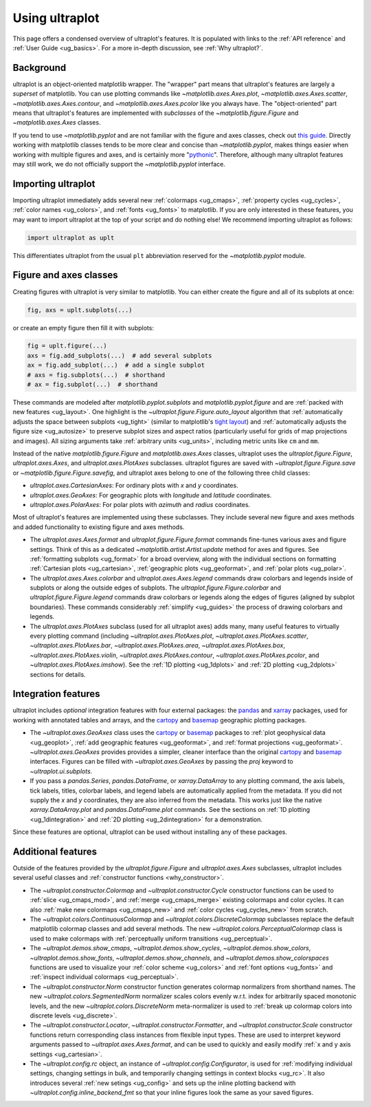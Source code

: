 .. _cartopy: https://scitools.org.uk/cartopy/docs/latest/

.. _basemap: https://matplotlib.org/basemap/index.html

.. _seaborn: https://seaborn.pydata.org

.. _pandas: https://pandas.pydata.org

.. _xarray: http://xarray.pydata.org/en/stable/

.. _usage:

=============
Using ultraplot
=============

This page offers a condensed overview of ultraplot's features. It is populated
with links to the :ref:`API reference` and :ref:`User Guide <ug_basics>`.
For a more in-depth discussion, see :ref:`Why ultraplot?`.

.. _usage_background:

Background
==========

ultraplot is an object-oriented matplotlib wrapper. The "wrapper" part means
that ultraplot's features are largely a *superset* of matplotlib.  You can use
plotting commands like `~matplotlib.axes.Axes.plot`, `~matplotlib.axes.Axes.scatter`,
`~matplotlib.axes.Axes.contour`, and `~matplotlib.axes.Axes.pcolor` like you always
have. The "object-oriented" part means that ultraplot's features are implemented with
*subclasses* of the `~matplotlib.figure.Figure` and `~matplotlib.axes.Axes` classes.

If you tend to use `~matplotlib.pyplot` and are not familiar with the figure and axes
classes, check out `this guide <https://matplotlib.org/stable/api/index.html>`__.
Directly working with matplotlib classes tends to be more clear and concise than
`~matplotlib.pyplot`, makes things easier when working with multiple figures and axes,
and is certainly more "`pythonic <https://www.python.org/dev/peps/pep-0020/>`__".
Therefore, although many ultraplot features may still work, we do not officially
support the `~matplotlib.pyplot` interface.

.. _usage_import:

Importing ultraplot
=================

Importing ultraplot immediately adds several
new :ref:`colormaps <ug_cmaps>`, :ref:`property cycles <ug_cycles>`,
:ref:`color names <ug_colors>`, and :ref:`fonts <ug_fonts>` to matplotlib.
If you are only interested in these features, you may want to
import ultraplot at the top of your script and do nothing else!
We recommend importing ultraplot as follows:

.. code-block:: python

   import ultraplot as uplt

This differentiates ultraplot from the usual ``plt`` abbreviation reserved for
the `~matplotlib.pyplot` module.

.. _usage_classes:

Figure and axes classes
=======================

Creating figures with ultraplot is very similar to
matplotlib. You can either create the figure and
all of its subplots at once:

.. code-block:: python

   fig, axs = uplt.subplots(...)

or create an empty figure
then fill it with subplots:

.. code-block:: python

   fig = uplt.figure(...)
   axs = fig.add_subplots(...)  # add several subplots
   ax = fig.add_subplot(...)  # add a single subplot
   # axs = fig.subplots(...)  # shorthand
   # ax = fig.subplot(...)  # shorthand

These commands are modeled after `matplotlib.pyplot.subplots` and
`matplotlib.pyplot.figure` and are :ref:`packed with new features <ug_layout>`.
One highlight is the `~ultraplot.figure.Figure.auto_layout` algorithm that
:ref:`automatically adjusts the space between subplots <ug_tight>` (similar to
matplotlib's `tight layout
<https://matplotlib.org/stable/tutorials/intermediate/tight_layout_guide.html>`__)
and :ref:`automatically adjusts the figure size <ug_autosize>` to preserve subplot
sizes and aspect ratios (particularly useful for grids of map projections
and images). All sizing arguments take :ref:`arbitrary units <ug_units>`,
including metric units like ``cm`` and ``mm``.

Instead of the native `matplotlib.figure.Figure` and `matplotlib.axes.Axes`
classes, ultraplot uses the `ultraplot.figure.Figure`, `ultraplot.axes.Axes`, and
`ultraplot.axes.PlotAxes` subclasses. ultraplot figures are saved with
`~ultraplot.figure.Figure.save` or `~matplotlib.figure.Figure.savefig`,
and ultraplot axes belong to one of the following three child classes:

* `ultraplot.axes.CartesianAxes`:
  For ordinary plots with *x* and *y* coordinates.
* `ultraplot.axes.GeoAxes`:
  For geographic plots with *longitude* and *latitude* coordinates.
* `ultraplot.axes.PolarAxes`:
  For polar plots with *azimuth* and *radius* coordinates.

Most of ultraplot's features are implemented using these subclasses.
They include several new figure and axes methods and added
functionality to existing figure and axes methods.

* The `ultraplot.axes.Axes.format` and `ultraplot.figure.Figure.format` commands fine-tunes
  various axes and figure settings.  Think of this as a dedicated
  `~matplotlib.artist.Artist.update` method for axes and figures. See
  :ref:`formatting subplots <ug_format>` for a broad overview, along with the
  individual sections on formatting :ref:`Cartesian plots <ug_cartesian>`,
  :ref:`geographic plots <ug_geoformat>`, and :ref:`polar plots <ug_polar>`.
* The `ultraplot.axes.Axes.colorbar` and `ultraplot.axes.Axes.legend` commands
  draw colorbars and legends inside of subplots or along the outside edges of
  subplots. The `ultraplot.figure.Figure.colorbar` and `ultraplot.figure.Figure.legend`
  commands draw colorbars or legends along the edges of figures (aligned by subplot
  boundaries). These commands considerably :ref:`simplify <ug_guides>` the
  process of drawing colorbars and legends.
* The `ultraplot.axes.PlotAxes` subclass (used for all ultraplot axes)
  adds many, many useful features to virtually every plotting command
  (including `~ultraplot.axes.PlotAxes.plot`, `~ultraplot.axes.PlotAxes.scatter`,
  `~ultraplot.axes.PlotAxes.bar`, `~ultraplot.axes.PlotAxes.area`,
  `~ultraplot.axes.PlotAxes.box`, `~ultraplot.axes.PlotAxes.violin`,
  `~ultraplot.axes.PlotAxes.contour`, `~ultraplot.axes.PlotAxes.pcolor`,
  and `~ultraplot.axes.PlotAxes.imshow`). See the :ref:`1D plotting <ug_1dplots>`
  and :ref:`2D plotting <ug_2dplots>` sections for details.

.. _usage_integration:

Integration features
====================

ultraplot includes *optional* integration features with four external
packages: the `pandas`_ and `xarray`_ packages, used for working with annotated
tables and arrays, and the `cartopy`_ and `basemap`_ geographic
plotting packages.

* The `~ultraplot.axes.GeoAxes` class uses the `cartopy`_ or
  `basemap`_ packages to :ref:`plot geophysical data <ug_geoplot>`,
  :ref:`add geographic features <ug_geoformat>`, and
  :ref:`format projections <ug_geoformat>`. `~ultraplot.axes.GeoAxes` provides
  provides a simpler, cleaner interface than the original `cartopy`_ and `basemap`_
  interfaces. Figures can be filled with `~ultraplot.axes.GeoAxes` by passing the
  `proj` keyword to `~ultraplot.ui.subplots`.
* If you pass a `pandas.Series`, `pandas.DataFrame`, or `xarray.DataArray`
  to any plotting command, the axis labels, tick labels, titles, colorbar
  labels, and legend labels are automatically applied from the metadata. If
  you did not supply the *x* and *y* coordinates, they are also inferred from
  the metadata. This works just like the native `xarray.DataArray.plot` and
  `pandas.DataFrame.plot` commands. See the sections on :ref:`1D plotting
  <ug_1dintegration>` and :ref:`2D plotting <ug_2dintegration>` for a demonstration.

Since these features are optional,
ultraplot can be used without installing any of these packages.

.. _usage_features:

Additional features
===================

Outside of the features provided by the `ultraplot.figure.Figure` and
`ultraplot.axes.Axes` subclasses, ultraplot includes several useful
classes and :ref:`constructor functions <why_constructor>`.

* The `~ultraplot.constructor.Colormap` and `~ultraplot.constructor.Cycle`
  constructor functions can be used to :ref:`slice <ug_cmaps_mod>`,
  and :ref:`merge <ug_cmaps_merge>` existing colormaps and color
  cycles. It can also :ref:`make new colormaps <ug_cmaps_new>`
  and :ref:`color cycles <ug_cycles_new>` from scratch.
* The `~ultraplot.colors.ContinuousColormap` and
  `~ultraplot.colors.DiscreteColormap` subclasses replace the default matplotlib
  colormap classes and add several methods. The new
  `~ultraplot.colors.PerceptualColormap` class is used to make
  colormaps with :ref:`perceptually uniform transitions <ug_perceptual>`.
* The `~ultraplot.demos.show_cmaps`, `~ultraplot.demos.show_cycles`,
  `~ultraplot.demos.show_colors`, `~ultraplot.demos.show_fonts`,
  `~ultraplot.demos.show_channels`, and `~ultraplot.demos.show_colorspaces`
  functions are used to visualize your :ref:`color scheme <ug_colors>`
  and :ref:`font options <ug_fonts>` and
  :ref:`inspect individual colormaps <ug_perceptual>`.
* The `~ultraplot.constructor.Norm` constructor function generates colormap
  normalizers from shorthand names. The new
  `~ultraplot.colors.SegmentedNorm` normalizer scales colors evenly
  w.r.t. index for arbitrarily spaced monotonic levels, and the new
  `~ultraplot.colors.DiscreteNorm` meta-normalizer is used to
  :ref:`break up colormap colors into discrete levels <ug_discrete>`.
* The `~ultraplot.constructor.Locator`, `~ultraplot.constructor.Formatter`, and
  `~ultraplot.constructor.Scale` constructor functions return corresponding class
  instances from flexible input types. These are used to interpret keyword
  arguments passed to `~ultraplot.axes.Axes.format`, and can be used to quickly
  and easily modify :ref:`x and y axis settings <ug_cartesian>`.
* The `~ultraplot.config.rc` object, an instance of
  `~ultraplot.config.Configurator`, is used for
  :ref:`modifying individual settings, changing settings in bulk, and
  temporarily changing settings in context blocks <ug_rc>`.
  It also introduces several :ref:`new setings <ug_config>`
  and sets up the inline plotting backend with `~ultraplot.config.inline_backend_fmt`
  so that your inline figures look the same as your saved figures.
